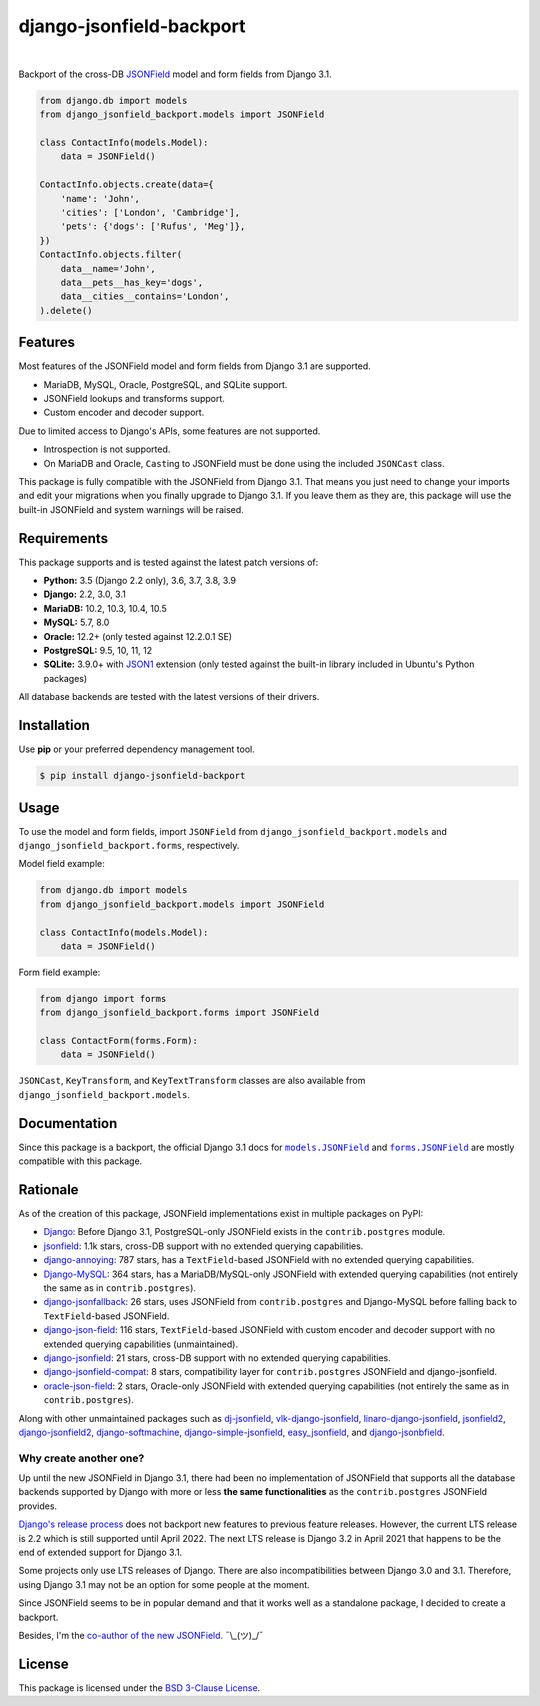 =========================
django-jsonfield-backport
=========================

.. image:: https://img.shields.io/pypi/v/django-jsonfield-backport.svg
   :target: https://pypi.org/project/django-jsonfield-backport/

.. image:: https://img.shields.io/pypi/l/django-jsonfield-backport
   :target: https://github.com/laymonage/django-jsonfield-backport/blob/master/LICENSE

.. image:: https://github.com/laymonage/django-jsonfield-backport/workflows/Test/badge.svg
   :target: https://github.com/laymonage/django-jsonfield-backport/actions?workflow=Test

.. image:: https://coveralls.io/repos/laymonage/django-jsonfield-backport/badge.svg
   :target: https://coveralls.io/r/laymonage/django-jsonfield-backport

.. image:: https://img.shields.io/badge/code%20style-black-000000.svg
   :target: https://github.com/python/black

|

Backport of the cross-DB `JSONField`__ model and form fields from Django 3.1.

.. __: https://docs.djangoproject.com/en/dev/releases/3.1/#jsonfield-for-all-supported-database-backends

.. code-block:: python

    from django.db import models
    from django_jsonfield_backport.models import JSONField

    class ContactInfo(models.Model):
        data = JSONField()

    ContactInfo.objects.create(data={
        'name': 'John',
        'cities': ['London', 'Cambridge'],
        'pets': {'dogs': ['Rufus', 'Meg']},
    })
    ContactInfo.objects.filter(
        data__name='John',
        data__pets__has_key='dogs',
        data__cities__contains='London',
    ).delete()

Features
========

Most features of the JSONField model and form fields from Django 3.1 are
supported.

* MariaDB, MySQL, Oracle, PostgreSQL, and SQLite support.
* JSONField lookups and transforms support.
* Custom encoder and decoder support.

Due to limited access to Django's APIs, some features are not supported.

* Introspection is not supported.
* On MariaDB and Oracle, ``Cast``\ing to JSONField must be done using the
  included ``JSONCast`` class.

This package is fully compatible with the JSONField from Django 3.1. That
means you just need to change your imports and edit your migrations when you
finally upgrade to Django 3.1. If you leave them as they are, this package
will use the built-in JSONField and system warnings will be raised.

Requirements
============

This package supports and is tested against the latest patch versions of:

* **Python:** 3.5 (Django 2.2 only), 3.6, 3.7, 3.8, 3.9
* **Django:** 2.2, 3.0, 3.1
* **MariaDB:** 10.2, 10.3, 10.4, 10.5
* **MySQL:** 5.7, 8.0
* **Oracle:** 12.2+ (only tested against 12.2.0.1 SE)
* **PostgreSQL:** 9.5, 10, 11, 12
* **SQLite:** 3.9.0+ with `JSON1`_ extension (only tested against the built-in
  library included in Ubuntu's Python packages)

All database backends are tested with the latest versions of their drivers.

.. _JSON1: https://docs.djangoproject.com/en/3.1/ref/databases/#sqlite-json1

Installation
============

Use **pip** or your preferred dependency management tool.

.. code-block:: shell

    $ pip install django-jsonfield-backport

Usage
=====

To use the model and form fields, import ``JSONField`` from
``django_jsonfield_backport.models`` and ``django_jsonfield_backport.forms``,
respectively.

Model field example:

.. code-block:: python

    from django.db import models
    from django_jsonfield_backport.models import JSONField

    class ContactInfo(models.Model):
        data = JSONField()

Form field example:

.. code-block:: python

    from django import forms
    from django_jsonfield_backport.forms import JSONField

    class ContactForm(forms.Form):
        data = JSONField()

``JSONCast``, ``KeyTransform``, and ``KeyTextTransform`` classes are also
available from ``django_jsonfield_backport.models``.

Documentation
=============

Since this package is a backport, the official Django 3.1 docs for
|models.JSONField|_ and |forms.JSONField|_ are mostly compatible with this
package.

.. |models.JSONField| replace:: ``models.JSONField``
.. |forms.JSONField| replace:: ``forms.JSONField``

.. _models.JSONField: https://docs.djangoproject.com/en/3.1/ref/models/fields/#django.db.models.JSONField
.. _forms.JSONField: https://docs.djangoproject.com/en/3.1/ref/forms/fields/#django.forms.JSONField

Rationale
=========

As of the creation of this package, JSONField implementations exist in multiple
packages on PyPI:

* `Django <https://github.com/django/django>`_:
  Before Django 3.1, PostgreSQL-only JSONField exists in the ``contrib.postgres``
  module.

* `jsonfield <https://github.com/rpkilby/jsonfield>`_:
  1.1k stars, cross-DB support with no extended querying capabilities.

* `django-annoying <https://github.com/skorokithakis/django-annoying#jsonfield>`_:
  787 stars, has a ``TextField``-based JSONField with no extended querying
  capabilities.

* `Django-MySQL <https://github.com/adamchainz/django-mysql>`_:
  364 stars, has a MariaDB/MySQL-only JSONField with extended querying
  capabilities (not entirely the same as in ``contrib.postgres``).

* `django-jsonfallback <https://github.com/raphaelm/django-jsonfallback>`_:
  26 stars, uses JSONField from ``contrib.postgres`` and Django-MySQL before
  falling back to ``TextField``\-based JSONField.

* `django-json-field <https://github.com/derek-schaefer/django-json-field>`_:
  116 stars, ``TextField``-based JSONField with custom encoder and decoder
  support with no extended querying capabilities (unmaintained).

* `django-jsonfield <https://github.com/adamchainz/django-jsonfield>`_:
  21 stars, cross-DB support with no extended querying capabilities.

* `django-jsonfield-compat <https://github.com/kbussell/django-jsonfield-compat>`_:
  8 stars, compatibility layer for ``contrib.postgres`` JSONField and
  django-jsonfield.

* `oracle-json-field <https://github.com/Exscientia/oracle-json-field>`_:
  2 stars, Oracle-only JSONField with extended querying capabilities
  (not entirely the same as in ``contrib.postgres``).

Along with other unmaintained packages such as `dj-jsonfield`_,
`vlk-django-jsonfield`_, `linaro-django-jsonfield`_, `jsonfield2`_,
`django-jsonfield2`_, `django-softmachine`_, `django-simple-jsonfield`_,
`easy_jsonfield`_, and `django-jsonbfield`_.

.. _dj-jsonfield: https://github.com/ratson/dj-jsonfield
.. _vlk-django-jsonfield: https://github.com/vialink/vlk-django-jsonfield
.. _linaro-django-jsonfield: https://pypi.org/project/linaro-django-jsonfield
.. _jsonfield2: https://github.com/rpkilby/jsonfield2
.. _django-jsonfield2: https://github.com/DarioGT/django-jsonfield2
.. _django-softmachine: https://github.com/certae/django-softmachine
.. _django-simple-jsonfield: https://github.com/devkral/django-simple-jsonfield
.. _easy_jsonfield: https://github.com/claydodo/easy_jsonfield
.. _django-jsonbfield: https://pypi.org/project/django-jsonbfield

Why create another one?
-----------------------

Up until the new JSONField in Django 3.1, there had been no implementation of
JSONField that supports all the database backends supported by Django with more
or less **the same functionalities** as the ``contrib.postgres`` JSONField
provides.

`Django's release process`_ does not backport new features to previous feature
releases. However, the current LTS release is 2.2 which is still supported until
April 2022. The next LTS release is Django 3.2 in April 2021 that happens to be
the end of extended support for Django 3.1.

Some projects only use LTS releases of Django. There are also incompatibilities
between Django 3.0 and 3.1. Therefore, using Django 3.1 may not be an option for
some people at the moment.

Since JSONField seems to be in popular demand and that it works well as a
standalone package, I decided to create a backport.

Besides, I'm the `co-author of the new JSONField`_. ¯\\_(ツ)_/¯

.. _Django's release process: https://docs.djangoproject.com/en/dev/internals/release-process/#supported-versions
.. _co-author of the new JSONField: https://github.com/django/django/pull/12392

License
=======

This package is licensed under the `BSD 3-Clause License`_.

.. _BSD 3-Clause License: https://github.com/laymonage/django-jsonfield-backport/blob/master/LICENSE
